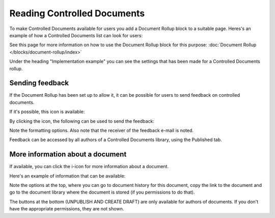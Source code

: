 Reading Controlled Documents
=============================

To make Controlled Documents available for users you add a Document Rollup block to a suitable page. Heres's an example of how a Controlled Documents list can look for users:

.. image:: controlled-documents-list-new2.png

See this page for more information on how to use the Document Rollup block for this purpose: :doc:`Document Rollup </blocks/document-rollup/index>`

Under the heading "Implementation example" you can see the settings that has been made for a Controlled Documents rollup.

Sending feedback
******************
If the Document Rollup has been set up to allow it, it can be possible for users to send feedback on controlled documents.

If it's possible, this icon is available:

.. image:: document-feedback.png

By clicking the icon, the following can be used to send the feedback:

.. image:: document-feedback-form.png

Note the formatting options. Also note that the receiver of the feedback e-mail is noted.

Feedback can be accessed by all authors of a Controlled Documents library, using the Published tab.

More information about a document
************************************
If available, you can click the i-icon for more information about a document.

.. image:: document-i-icon.png

Here's an example of information that can be available:

.. image:: document-i-icon-example.png

Note the options at the top, where you can go to document history for this document, copy the link to the document and go to the document library where the document is stored (if you permissions to do that).

The buttons at the bottom (UNPUBLISH AND CREATE DRAFT) are only available for authors of documents. If you don't have the appropriate permissions, they are not shown.
